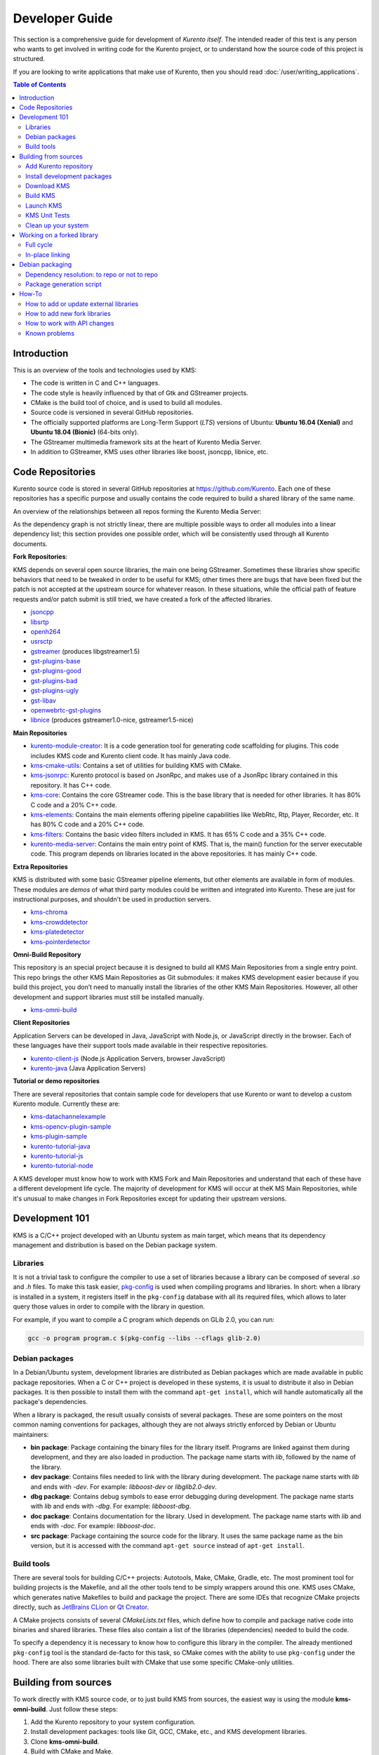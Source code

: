===============
Developer Guide
===============

This section is a comprehensive guide for development of *Kurento itself*. The intended reader of this text is any person who wants to get involved in writing code for the Kurento project, or to understand how the source code of this project is structured.

If you are looking to write applications that make use of Kurento, then you should read :doc:`/user/writing_applications`.

.. contents:: Table of Contents



Introduction
============

This is an overview of the tools and technologies used by KMS:

- The code is written in C and C++ languages.
- The code style is heavily influenced by that of Gtk and GStreamer projects.
- CMake is the build tool of choice, and is used to build all modules.
- Source code is versioned in several GitHub repositories.
- The officially supported platforms are Long-Term Support (*LTS*) versions of Ubuntu: **Ubuntu 16.04 (Xenial)** and **Ubuntu 18.04 (Bionic)** (64-bits only).
- The GStreamer multimedia framework sits at the heart of Kurento Media Server.
- In addition to GStreamer, KMS uses other libraries like boost, jsoncpp, libnice, etc.



.. _dev-code-repos:

Code Repositories
=================

Kurento source code is stored in several GitHub repositories at https://github.com/Kurento. Each one of these repositories has a specific purpose and usually contains the code required to build a shared library of the same name.

An overview of the relationships between all repos forming the Kurento Media Server:

.. graphviz:: /images/graphs/dependencies-all.dot
   :align: center
   :caption: All dependency relationships

As the dependency graph is not strictly linear, there are multiple possible ways to order all modules into a linear dependency list; this section provides one possible order, which will be consistently used through all Kurento documents.

**Fork Repositories**:

KMS depends on several open source libraries, the main one being GStreamer. Sometimes these libraries show specific behaviors that need to be tweaked in order to be useful for KMS; other times there are bugs that have been fixed but the patch is not accepted at the upstream source for whatever reason. In these situations, while the official path of feature requests and/or patch submit is still tried, we have created a fork of the affected libraries.

- `jsoncpp <https://github.com/Kurento/jsoncpp>`__
- `libsrtp <https://github.com/Kurento/libsrtp>`__
- `openh264 <https://github.com/Kurento/openh264>`__
- `usrsctp <https://github.com/Kurento/usrsctp>`__
- `gstreamer <https://github.com/Kurento/gstreamer>`__ (produces libgstreamer1.5)
- `gst-plugins-base <https://github.com/Kurento/gst-plugins-base>`__
- `gst-plugins-good <https://github.com/Kurento/gst-plugins-good>`__
- `gst-plugins-bad <https://github.com/Kurento/gst-plugins-bad>`__
- `gst-plugins-ugly <https://github.com/Kurento/gst-plugins-ugly>`__
- `gst-libav <https://github.com/Kurento/gst-libav>`__
- `openwebrtc-gst-plugins <https://github.com/Kurento/openwebrtc-gst-plugins>`__
- `libnice <https://github.com/Kurento/libnice>`__ (produces gstreamer1.0-nice, gstreamer1.5-nice)

**Main Repositories**

- `kurento-module-creator <https://github.com/Kurento/kurento-module-creator>`__: It is a code generation tool for generating code scaffolding for plugins. This code includes KMS code and Kurento client code. It has mainly Java code.
- `kms-cmake-utils <https://github.com/Kurento/kms-cmake-utils>`__: Contains a set of utilities for building KMS with CMake.
- `kms-jsonrpc <https://github.com/Kurento/kms-jsonrpc>`__: Kurento protocol is based on JsonRpc, and makes use of a JsonRpc library contained in this repository. It has C++ code.
- `kms-core <https://github.com/Kurento/kms-core>`__: Contains the core GStreamer code. This is the base library that is needed for other libraries. It has 80% C code and a 20% C++ code.
- `kms-elements <https://github.com/Kurento/kms-elements>`__: Contains the main elements offering pipeline capabilities like WebRtc, Rtp, Player, Recorder, etc. It has 80% C code and a 20% C++ code.
- `kms-filters <https://github.com/Kurento/kms-filters>`__: Contains the basic video filters included in KMS. It has 65% C code and a 35% C++ code.
- `kurento-media-server <https://github.com/Kurento/kurento-media-server>`__: Contains the main entry point of KMS. That is, the main() function for the server executable code. This program depends on libraries located in the above repositories. It has mainly C++ code.

**Extra Repositories**

KMS is distributed with some basic GStreamer pipeline elements, but other elements are available in form of modules.
These modules are *demos* of what third party modules could be written and integrated into Kurento. These are just for instructional purposes, and shouldn't be used in production servers.

- `kms-chroma <https://github.com/Kurento/kms-chroma>`__
- `kms-crowddetector <https://github.com/Kurento/kms-crowddetector>`__
- `kms-platedetector <https://github.com/Kurento/kms-platedetector>`__
- `kms-pointerdetector <https://github.com/Kurento/kms-pointerdetector>`__

**Omni-Build Repository**

This repository is an special project because it is designed to build all KMS Main Repositories from a single entry point. This repo brings the other KMS Main Repositories as Git submodules: it makes KMS development easier because if you build this project, you don’t need to manually install the libraries of the other KMS Main Repositories. However, all other development and support libraries must still be installed manually.

- `kms-omni-build <https://github.com/Kurento/kms-omni-build>`__

**Client Repositories**

Application Servers can be developed in Java, JavaScript with Node.js, or JavaScript directly in the browser. Each of these languages have their support tools made available in their respective repositories.

- `kurento-client-js <https://github.com/Kurento/kurento-client-js>`__ (Node.js Application Servers, browser JavaScript)
- `kurento-java <https://github.com/Kurento/kurento-java>`__ (Java Application Servers)

**Tutorial or demo repositories**

There are several repositories that contain sample code for developers that use Kurento or want to develop a custom Kurento module. Currently these are:

- `kms-datachannelexample <https://github.com/Kurento/kms-datachannelexample>`__
- `kms-opencv-plugin-sample <https://github.com/Kurento/kms-opencv-plugin-sample>`__
- `kms-plugin-sample <https://github.com/Kurento/kms-plugin-sample>`__
- `kurento-tutorial-java <https://github.com/Kurento/kurento-tutorial-java>`__
- `kurento-tutorial-js <https://github.com/Kurento/kurento-tutorial-js>`__
- `kurento-tutorial-node <https://github.com/Kurento/kurento-tutorial-node>`__

A KMS developer must know how to work with KMS Fork and Main Repositories and understand that each of these have a different development life cycle. The majority of development for KMS will occur at theK MS Main Repositories, while it's unusual to make changes in Fork Repositories except for updating their upstream versions.



Development 101
===============

KMS is a C/C++ project developed with an Ubuntu system as main target, which means that its dependency management and distribution is based on the Debian package system.



Libraries
---------

It is not a trivial task to configure the compiler to use a set of libraries because a library can be composed of several *.so* and *.h* files. To make this task easier, `pkg-config <https://www.freedesktop.org/wiki/Software/pkg-config>`__ is used when compiling programs and libraries. In short: when a library is installed in a system, it registers itself in the ``pkg-config`` database with all its required files, which allows to later query those values in order to compile with the library in question.

For example, if you want to compile a C program which depends on GLib 2.0, you can run:

.. code-block:: bash

   gcc -o program program.c $(pkg-config --libs --cflags glib-2.0)



Debian packages
---------------

In a Debian/Ubuntu system, development libraries are distributed as Debian packages which are made available in public package repositories. When a C or C++ project is developed in these systems, it is usual to distribute it also in Debian packages. It is then possible to install them with the command ``apt-get install``, which will handle automatically all the package's dependencies.

When a library is packaged, the result usually consists of several packages. These are some pointers on the most common naming conventions for packages, although they are not always strictly enforced by Debian or Ubuntu maintainers:

- **bin package**: Package containing the binary files for the library itself. Programs are linked against them during development, and they are also loaded in production. The package name starts with *lib*, followed by the name of the library.
- **dev package**: Contains files needed to link with the library during development. The package name starts with *lib* and ends with *-dev*. For example: *libboost-dev* or *libglib2.0-dev*.
- **dbg package**: Contains debug symbols to ease error debugging during development. The package name starts with *lib* and ends with *-dbg*. For example: *libboost-dbg*.
- **doc package**: Contains documentation for the library. Used in development. The package name starts with *lib* and ends with *-doc*. For example: *libboost-doc*.
- **src package**: Package containing the source code for the library. It uses the same package name as the bin version, but it is accessed with the command ``apt-get source`` instead of ``apt-get install``.



Build tools
-----------

There are several tools for building C/C++ projects: Autotools, Make, CMake, Gradle, etc. The most prominent tool for building projects is the Makefile, and all the other tools tend to be simply wrappers around this one. KMS uses CMake, which generates native Makefiles to build and package the project. There are some IDEs that recognize CMake projects directly, such as `JetBrains CLion <https://www.jetbrains.com/clion/>`__ or `Qt Creator <https://www.qt.io/ide/>`__.

A CMake projects consists of several *CMakeLists.txt* files, which define how to compile and package native code into binaries and shared libraries. These files also contain a list of the libraries (dependencies) needed to build the code.

To specify a dependency it is necessary to know how to configure this library in the compiler. The already mentioned ``pkg-config`` tool is the standard de-facto for this task, so CMake comes with the ability to use ``pkg-config`` under the hood. There are also some libraries built with CMake that use some specific CMake-only utilities.



.. _dev-sources:

Building from sources
=====================

To work directly with KMS source code, or to just build KMS from sources, the easiest way is using the module **kms-omni-build**. Just follow these steps:

1. Add the Kurento repository to your system configuration.
2. Install development packages: tools like Git, GCC, CMake, etc., and KMS development libraries.
3. Clone **kms-omni-build**.
4. Build with CMake and Make.
5. Run the newly compiled KMS.
6. Run KMS tests.



.. _dev-repository:

Add Kurento repository
----------------------

These steps are pretty much the same as those explained in :ref:`installation-local`, with the only change of using a different package repository.

1. Define what version of Ubuntu is installed in your system. Open a terminal and copy **only one** of these lines:

   .. code-block:: bash

      # Run ONLY ONE of these lines:
      DISTRO="xenial"  # KMS for Ubuntu 16.04 (Xenial)
      DISTRO="bionic"  # KMS for Ubuntu 18.04 (Bionic)

2. Add the Kurento repository to your system configuration. Run these two commands in the same terminal you used in the previous step:

   .. code-block:: text

      sudo apt-key adv --keyserver keyserver.ubuntu.com --recv-keys 5AFA7A83

   .. code-block:: text

      sudo tee "/etc/apt/sources.list.d/kurento.list" >/dev/null <<EOF
      # Kurento Media Server - Nightly packages
      deb [arch=amd64] http://ubuntu.openvidu.io/dev $DISTRO kms6
      EOF



Install development packages
----------------------------

Run:

.. code-block:: bash

    PACKAGES=(
      # Development tools
      build-essential
      cmake
      debhelper
      default-jdk
      gdb
      git openssh-client
      maven
      pkg-config
      wget

      # System development libraries
      libboost-dev
      libboost-filesystem-dev
      libboost-log-dev
      libboost-program-options-dev
      libboost-regex-dev
      libboost-system-dev
      libboost-test-dev
      libboost-thread-dev
      libevent-dev
      libglib2.0-dev
      libglibmm-2.4-dev
      libopencv-dev
      libsigc++-2.0-dev
      libsoup2.4-dev
      libssl-dev
      libvpx-dev
      libxml2-utils
      uuid-dev

      # Kurento external libraries
      gstreamer1.5-plugins-base
      gstreamer1.5-plugins-good
      gstreamer1.5-plugins-bad
      gstreamer1.5-plugins-ugly
      gstreamer1.5-libav
      gstreamer1.5-nice
      gstreamer1.5-tools
      gstreamer1.5-x
      libgstreamer1.5-dev
      libgstreamer-plugins-base1.5-dev
      libnice-dev
      openh264-gst-plugins-bad-1.5
      openwebrtc-gst-plugins-dev
      kmsjsoncpp-dev
      ffmpeg
    )

    sudo apt-get update
    sudo apt-get install "${PACKAGES[@]}"



Download KMS
------------

Run:

.. code-block:: bash

   git clone https://github.com/Kurento/kms-omni-build.git
   cd kms-omni-build/
   git submodule update --init --recursive
   git submodule update --remote

.. note::

   ``--recursive`` and ``--remote`` are not used together, because each individual submodule may have some other submodules that are intended to be loaded in some specific commit, and we don't want to update those with upstream's latest changes.

Change to the *master* branch of each submodule, if you will be developing on each one of those:

.. code-block:: text

   REF=master
   for d in $(find . -maxdepth 1 -mindepth 1 -type d)
   do pushd $d ; git checkout "$REF" ; popd ; done

You can also set ``REF`` to any other branch or tag, such as ``REF=6.7.1``. This will bring the code to the state it had in that version.



Build KMS
---------

Run:

.. code-block:: text

   TYPE=Debug
   mkdir build-$TYPE
   cd build-$TYPE/
   cmake -DCMAKE_BUILD_TYPE=$TYPE ..
   make

CMake accepts the following build types: *Debug*, *Release*, *RelWithDebInfo*. So, for a Release build, you would run ``TYPE=Release`` instead of ``TYPE=Debug``.

.. note::

   The standard way of compiling a project with CMake is to create a *build* directory and run the ``cmake`` and ``make`` commands from there. This allows the developer to have different build folders for different purposes. However **do not use this technique** if you are trying to compile a subdirectory of **kms-omni-build**. For example, if you do this to build *kms-omni-build/kms-core*, no more that one build folder can be present at a time in *kms-ombi-build/kms-core/build*. If you want to keep several builds of a single module, it is better to just work on a separate Git clone of that repository.

It is also possible to enable GCC's AddressSanitizer or ThreadSanitizer with these flags:

.. code-block:: text

   -DENABLE_ANALYZER_ASAN=ON  # Enable the AddressSanitizer (aka ASan) memory error detector. Implies ``CMAKE_BUILD_TYPE=Release``.
   -DSANITIZE_ADDRESS=ON
   -DSANITIZE_THREAD=ON
   -DSANITIZE_LINK_STATIC=ON

[TODO: finish testing that these modes do actually work]

Verbose mode can be enabled too:

.. code-block:: text

   -DCMAKE_VERBOSE_MAKEFILE=ON

Lastly, it's possible to run either Unit tests or Valgrind tests, by using different *make* targets:

.. code-block:: text

   make check
   make valgrind



Launch KMS
----------

Run:

.. code-block:: bash

   export GST_DEBUG="3,Kurento*:4,kms*:4,sdp*:4,webrtc*:4,*rtpendpoint:4,rtp*handler:4,rtpsynchronizer:4,agnosticbin:4"

   kurento-media-server/server/kurento-media-server \
       --modules-path=. \
       --modules-config-path=./config \
       --conf-file=./config/kurento.conf.json \
       --gst-plugin-path=.

You can set the logging level of specific categories with the option ``--gst-debug``, which can be used multiple times, once for each category. Besides that, the global logging level is specified with ``--gst-debug-level``. These values can also be defined in the environment variable ``GST_DEBUG`` (see :doc:`/features/logging`).

Other launch options that could be useful:

.. code-block:: text

   --logs-path, -d <Path> : Path where rotating log files will be stored
   --log-file-size, -s <Number> : Maximum file size for log files, in MB
   --number-log-files, -n <Number> : Maximum number of log files to keep

More launch options, handled by GStreamer:
https://gstreamer.freedesktop.org/data/doc/gstreamer/head/gstreamer/html/gst-running.html



KMS Unit Tests
--------------

KMS uses the Check unit testing framework for C (https://libcheck.github.io/check/). To build and run all tests, change the last one of the build commands from ``make`` to ``make check``. All available tests will run, and a summary report will be shown at the end.

.. note::

   It is recommended to first disable GStreamer log colors, that way the resulting log files won't contain extraneous escape sequences such as ``^[[31;01m ^[[00m``. Also, it could be useful to specify a higher logging level than the default; set the environment variable *GST_DEBUG*, as explained in :ref:`logging-levels`.

   The complete command would look like this:

   .. code-block:: bash

      export GST_DEBUG_NO_COLOR=1
      export GST_DEBUG="3,check:5"
      make check

The log output of the whole test suite will get saved into the file *./Testing/Temporary/LastTest.log*. To find the starting point of each individual test inside this log file, search for the words "*test start*". For the start of a specific test, search for "*{TestName}: test start*". For example:

.. code-block:: text

   webrtcendpoint.c:1848:test_vp8_sendrecv: test start

To build and run one specific test, use ``make {TestName}.check``. For example:

.. code-block:: text

   make test_agnosticbin.check

If you want to analyze memory usage with Valgrind, use ``make {TestName}.valgrind``. For example:

.. code-block:: text

   make test_agnosticbin.valgrind



.. _dev-clean:

Clean up your system
--------------------

To leave the system in a clean state, remove all KMS packages and related development libraries. Run this command and, for each prompted question, visualize the packages that are going to be uninstalled and press Enter if you agree. This command is used on a daily basis by the development team at Kurento with the option ``--yes`` (which makes the process automatic and unattended), so it should be fairly safe to use. However we don't know what is the configuration of your particular system, and running in manual mode is the safest bet in order to avoid uninstalling any unexpected package.

Run:

.. code-block:: text

    PACKAGES=(
      # KMS main components + extra modules
      '^(kms|kurento).*'

      # Kurento external libraries
      ffmpeg
      '^gir1.2-gst.*1.5'
      gir1.2-nice-0.1
      '^(lib)?gstreamer.*1.5.*'
      '^lib(nice|s3-2|srtp|usrsctp).*'
      '^srtp-.*'
      '^openh264(-gst-plugins-bad-1.5)?'
      '^openwebrtc-gst-plugins.*'

      # System development libraries
      '^libboost-?(filesystem|log|program-options|regex|system|test|thread)?-dev'
      '^lib(glib2.0|glibmm-2.4|opencv|sigc++-2.0|soup2.4|ssl|tesseract|vpx)-dev'
      uuid-dev
    )

    # Run a loop over all package names and uninstall them.
    for PACKAGE in "${PACKAGES[@]}"; do
      sudo apt-get purge --auto-remove "$PACKAGE" || { echo "Skip unexisting"; }
    done



Working on a forked library
===========================

These are the two typical workflows used to work with fork libraries:



Full cycle
----------

This workflow has the easiest and fastest setup, however it also is the slowest one. To make a change, you would edit the code in the library, then build it, generate Debian packages, and lastly install those packages over the ones already installed in your system. It would then be possible to run KMS and see the effect of the changes in the library.

This is of course an extremely cumbersome process to follow during anything more complex than a couple of edits in the library code.



In-place linking
----------------

The other work method consists on changing the system library path so it points to the working copy where the fork library is being modified. Typically, this involves building the fork with its specific tool (which often is Automake), changing the environment variable ``LD_LIBRARY_PATH``, and running KMS with such configuration that any required shared libraries will load the modified version instead of the one installed in the system.

This allows for the fastest development cycle, however the specific instructions to do this are very project-dependent. For example, when working on the GStreamer fork, maybe you want to run GStreamer without using any of the libraries installed in the system (see https://cgit.freedesktop.org/gstreamer/gstreamer/tree/scripts/gst-uninstalled).

[TODO: Add concrete instructions for every forked library]



Debian packaging
================

You can easily create Debian packages for KMS itself and for any of the forked libraries. Packages are generated by a Python script called *compile_project.py*, which can be found in the `adm-scripts <https://github.com/Kurento/adm-scripts>`__ repository, and you can use it to generate Debian packages locally in your machine. Versions number of all packages are timestamped, so a developer is able to know explicitly which version of each package has been installed at any given time.

Follow these steps to generate Debian packages from any of the Kurento repositories:

1. (**Optional**) Make sure the system is in a clean state. The section :ref:`dev-clean` explains how to do this.

2. (**Optional**) Add Kurento Packages Repository. The section about :ref:`Dependency resolution <dev-depresolution>` explains what is the effect of adding the repo, and the section :ref:`dev-repository` explains how to do this.

3. Install system tools and Python modules. Run:

   .. code-block:: bash

      PACKAGES=(
          build-essential
          debhelper
          curl
          fakeroot
          flex
          git openssh-client
          libcommons-validator-java
          python
          python-apt
          python-debian
          python-git
          python-requests
          python-yaml
          subversion
          wget
      )

      sudo apt-get update
      sudo apt-get install --yes "${PACKAGES[@]}"

   .. note::

      - ``flex`` will be automatically installed by GStreamer, but for now a bug in package version detection prevents that.
      - ``libcommons-validator-java`` seems to be required to build *gstreamer* (it failed with lots of errors from *jade*, when building documentation files).
      - ``subversion`` (svn) is used in the Python build script (*compile_project.py*) due to GitHub's lack of support for git-archive protocol (see https://github.com/isaacs/github/issues/554).

4. Download the Kurento CI scripts and the desired module (change *kms-core* to the name of the module you want to build). Run:

   .. code-block:: text

      git clone https://github.com/Kurento/adm-scripts.git
      git clone https://github.com/Kurento/kms-core.git

5. Build packages for the desired module. Run:

   .. code-block:: text

      sudo -s
      export PYTHONUNBUFFERED=1
      export PATH="$PWD/adm-scripts:$PWD/adm-scripts/kms:$PATH"

      cd kms-core/
      compile_project.py --base_url https://github.com/Kurento compile

   Another variable you can export is ``DEB_BUILD_OPTIONS``, in order to disable any of unit testing, doc generation (which at the Debian level is mostly nothing, this doesn't refer to the whole Kurento project documentation site), and binary stripping. For example:

   .. code-block:: text

      export DEB_BUILD_OPTIONS="nocheck nodoc nostrip"



.. _dev-depresolution:

Dependency resolution: to repo or not to repo
---------------------------------------------

The script *compile_project.py* is able to resolve all dependencies for any given module. For each dependency, the following process will happen:

1. If the dependency is already available to ``apt-get`` from the Kurento Packages Repository, it will get downloaded and installed. This means that the dependency will not get built locally.

2. If the dependency is not available to ``apt-get``, its corresponding project will be cloned from the Git repo, built, and packaged itself. This triggers a recursive call to *compile_project.py*, which in turn will try to satisfy all the dependencies corresponding to that sub-project.

It is very important to keep in mind the dependency resolution mechanism that happens in the Python script, because it can affect which packages get built in the development machine. **If the Kurento Packages Repository has been configured for ``apt-get``, then all dependencies for a given module will be downloaded and installed from the repo, instead of being built**. On the other hand, if the Kurento repo has not been configured, then all dependencies will be built from source.

This can have a very big impact on the amount of modules that need to be built to satisfy the dependencies of a given project. The most prominent example is **kurento-media-server**: it basically depends on *everything* else. If the Kurento repo is available to ``apt-get``, then all of KMS libraries will be downloaded and installed. If the repo is not available, then all source code of KMS will get downloaded and built, including the whole GStreamer libraries and other forked libraries.



Package generation script
-------------------------

This is the full procedure followed by the *compile_project.py* script:

1. Check if all development dependencies for the given module are installed in the system. This check is done by parsing the file *debian/control* of the project.
2. If some dependencies are not installed, ``apt-get`` tries to install them.
3. For each dependency defined in the file *.build.yaml*, the script checks if it got installed during the previous step. If it wasn't, then the script checks if these dependencies can be found in the source code repository given as argument. The script then proceeds to find this dependency's real name and requirements by checking its online copy of the *debian/control* file.
4. Every dependency with source repository, as found in the previous step, is cloned and the script is run recursively with that module.
5. When all development dependencies are installed (either from package repositories or compiling from source code), the initially requested module is built, and its Debian packages are generated and installed.



How-To
======

How to add or update external libraries
---------------------------------------

Add or change it in these files:

- *debian/control*.
- *CMakeLists.txt*.



How to add new fork libraries
-----------------------------

1. Fork the repository.
2. Create a *.build.yaml* file in this repository, listing its project dependencies (if any).
3. Add dependency to *debian/control* in the project that uses it.
4. Add dependency to *CMakeLists.txt* in the project that uses it.



How to work with API changes
----------------------------

What to do when you are developing a new feature that spans across KMS and the public API? This is a summary of the actions done in CI by ``adm-scripts/kurento_generate_java_module.sh`` and ``adm-scripts/kurento_maven_deploy.sh``:

1. Work on your changes, which may include changing the KMS files where the Kurento API is defined.

2. Generate client SDK dependencies:

   .. code-block:: bash

      cd <module>  # E.g. kms-filters
      rm -rf build
      mkdir build && cd build
      cmake .. -DGENERATE_JAVA_CLIENT_PROJECT=TRUE -DDISABLE_LIBRARIES_GENERATION=TRUE
      cd java
      mvn clean install

3. Generate client SDK:

   .. code-block:: bash

      cd kurento-java
      mvn clean install

4. At this point, the new Java packages have been generated and installed *in the local repository*. Your Java application can now make use of any changes that were introduced in the API.



Known problems
--------------

- Sometimes the GStreamer fork doesn't compile correctly. Try again.
- Some unit tests can fail, especially if the storage server (which contains some required input files) is having connectivity issues. If tests fail, packages are not generated. To skip tests, edit the file *debian/rules* and change ``-DGENERATE_TESTS=TRUE`` to ``-DGENERATE_TESTS=FALSE -DDISABLE_TESTS=TRUE``.
